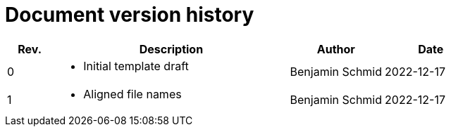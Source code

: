[discrete]
= Document version history

[cols="1,5a,2,2"]
|===
|Rev. |Description |Author |Date

| 0
| * Initial template draft
| Benjamin Schmid
| 2022-12-17

| 1
| * Aligned file names
| Benjamin Schmid
| 2022-12-17

|===
